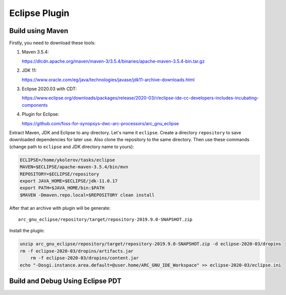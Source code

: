 Eclipse Plugin
==============

Build using Maven
-----------------

Firstly, you need to download these tools:

1. Maven 3.5.4:
   
   https://dlcdn.apache.org/maven/maven-3/3.5.4/binaries/apache-maven-3.5.4-bin.tar.gz
   
2. JDK 11:
   
   https://www.oracle.com/eg/java/technologies/javase/jdk11-archive-downloads.html

3. Eclipse 2020.03 with CDT:
   
   https://www.eclipse.org/downloads/packages/release/2020-03/r/eclipse-ide-cc-developers-includes-incubating-components

4. Plugin for Eclipse:
   
   https://github.com/foss-for-synopsys-dwc-arc-processors/arc_gnu_eclipse

Extract Maven, JDK and Eclipse to any directory. Let's name it ``eclipse``. Create
a directory ``repository`` to save downloaded dependencies for later use. Also clone the repository
to the same directory. Then use these commands (change path to ``eclipse`` and JDK directory name to yours):

.. code-block:: bash

    ECLIPSE=/home/ykolerov/tasks/eclipse
    MAVEN=$ECLIPSE/apache-maven-3.5.4/bin/mvn
    REPOSITORY=$ECLIPSE/repository
    export JAVA_HOME=$ECLIPSE/jdk-11.0.17
    export PATH=$JAVA_HOME/bin:$PATH
    $MAVEN -Dmaven.repo.local=$REPOSITORY clean install

After that an archive with plugin will be generate::

    arc_gnu_eclipse/repository/target/repository-2019.9.0-SNAPSHOT.zip

Install the plugin:

.. code-block:: bash

    unzip arc_gnu_eclipse/repository/target/repository-2019.9.0-SNAPSHOT.zip -d eclipse-2020-03/dropins
    rm -f eclipse-2020-03/dropins/artifacts.jar
	rm -f eclipse-2020-03/dropins/content.jar
    echo "-Dosgi.instance.area.default=@user.home/ARC_GNU_IDE_Workspace" >> eclipse-2020-03/eclipse.ini

Build and Debug Using Eclipse PDT
---------------------------------

